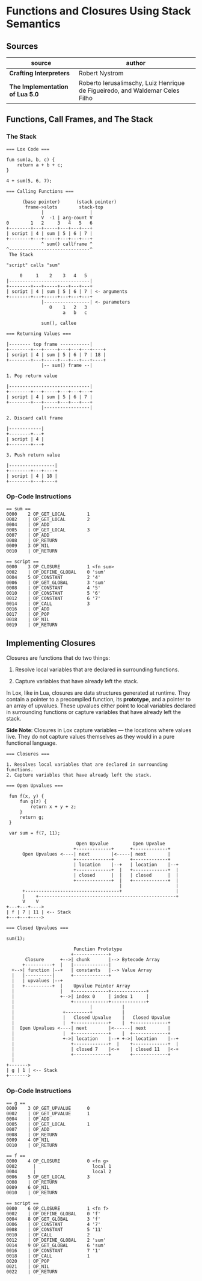 * Functions and Closures Using Stack Semantics

** Sources

| source                          | author                                                                       |
|---------------------------------+------------------------------------------------------------------------------|
| *Crafting Interpreters*         | Robert Nystrom                                                               |
| *The Implementation of Lua 5.0* | Roberto Ierusalimschy, Luiz Henrique de Figueiredo, and Waldemar Celes Filho |

** Functions, Call Frames, and The Stack

*** The Stack

#+begin_example
  === Lox Code ===

  fun sum(a, b, c) {
      return a + b + c;
  }

  4 + sum(5, 6, 7);

  === Calling Functions ===

        (base pointer)      (stack pointer)
         frame->slots        stack-top
               |                 |
               V  -1 | arg-count V
  0        1   2     3   4   5   6
  +--------+---+-----+---+---+---+
  | script | 4 | sum | 5 | 6 | 7 |
  +--------+---+-----+---+---+---+
               ^ sum() callframe ^
  ^------------------------------^
   The Stack

  "script" calls "sum"

       0     1    2    3   4   5
  |------------------------------|
  +--------+---+-----+---+---+---+
  | script | 4 | sum | 5 | 6 | 7 | <- arguments
  +--------+---+-----+---+---+---+
               |-----------------| <- parameters
                  0    1   2   3
                       a   b   c

               sum(), callee

  === Returning Values ===

  |-------- top frame -----------|
  +--------+---+-----+---+---+---+----+
  | script | 4 | sum | 5 | 6 | 7 | 18 |
  +--------+---+-----+---+---+---+----+
               |-- sum() frame --|

  1. Pop return value

  |------------------------------|
  +--------+---+-----+---+---+---+
  | script | 4 | sum | 5 | 6 | 7 |
  +--------+---+-----+---+---+---+
               |-----------------|

  2. Discard call frame

  |------------|
  +--------+---+
  | script | 4 |
  +--------+---+

  3. Push return value

  |-----------------|
  +--------+---+----+
  | script | 4 | 18 |
  +--------+---+----+
#+end_example

*** Op-Code Instructions

#+begin_example
  == sum ==
  0000    2 OP_GET_LOCAL        1
  0002    | OP_GET_LOCAL        2
  0004    | OP_ADD
  0005    | OP_GET_LOCAL        3
  0007    | OP_ADD
  0008    | OP_RETURN
  0009    3 OP_NIL
  0010    | OP_RETURN

  == script ==
  0000    3 OP_CLOSURE          1 <fn sum>
  0002    | OP_DEFINE_GLOBAL    0 'sum'
  0004    5 OP_CONSTANT         2 '4'
  0006    | OP_GET_GLOBAL       3 'sum'
  0008    | OP_CONSTANT         4 '5'
  0010    | OP_CONSTANT         5 '6'
  0012    | OP_CONSTANT         6 '7'
  0014    | OP_CALL             3
  0016    | OP_ADD
  0017    | OP_POP
  0018    | OP_NIL
  0019    | OP_RETURN
#+end_example

** Implementing Closures

Closures are functions that do two things:

1. Resolve local variables that are declared in surrounding functions.

2. Capture variables that have already left the stack.

In Lox, like in Lua, closures are data structures generated at runtime. They contain
a pointer to a precompiled function, its *prototype*, and a pointer to an array of upvalues.
These upvalues either point to local variables declared in surrounding functions or capture
variables that have already left the stack.

*Side Note*: Closures in Lox capture variables — the locations where values live.
They do not capture values themselves as they would in a pure functional language.

#+begin_example
  === Closures ===

  1. Resolves local variables that are declared in surrounding functions.
  2. Capture variables that have already left the stack.

  === Open Upvalues ===

   fun f(x, y) {
       fun g(z) {
           return x + y + z;
       }
       return g;
   }

   var sum = f(7, 11);

                            Open Upvalue         Open Upvalue
                           +-------------+      +-------------+
        Open Upvalues <----| next        |<-----| next        |
                           +-------------+      +-------------+
                           | location    |--+   | location    |--+
                           +-------------+  |   +-------------+  |
                           | closed      |  |   | closed      |  |
                           +-------------+  |   +-------------+  |
                                            |                    |
        +-----------------------------------+                    |
        |    +---------------------------------------------------+
        V    V
  +---+---+---->
  | f | 7 | 11 | <-- Stack
  +---+---+---->

  === Closed Upvalues ===

  sum(1);

                           Function Prototype
                          +-------------+
         Closure      +-->| chunk       |--> Bytecode Array
        +----------+  |   |-------------|
    +-->| function |--+   | constants   |--> Value Array
    |   |----------|      +-------------+
    |   | upvalues |--+
    |   +----------+  |    Upvalue Pointer Array
    |                 |   +-------------+-------------+
    |                 +-->| index 0     | index 1     |
    |                     +-------------+-------------+
    |                            |           |
    |                  +---------+           |
    |                  |   Closed Upvalue    |   Closed Upvalue
    |                  |  +-------------+    |  +-------------+
    |  Open Upvalues <----| next        |<------| next        |
    |                  |  +-------------+    |  +-------------+
    |                  +->| location    |--+ +->| location    |--+
    |                     +-------------+  |    +-------------+  |
    |                     | closed 7    |<-+    | closed 11   |<-+
    |                     +-------------+       +-------------+
    |
  +------->
  | g | 1 | <-- Stack
  +------->
#+end_example

*** Op-Code Instructions

#+begin_example
  == g ==
  0000    3 OP_GET_UPVALUE      0
  0002    | OP_GET_UPVALUE      1
  0004    | OP_ADD
  0005    | OP_GET_LOCAL        1
  0007    | OP_ADD
  0008    | OP_RETURN
  0009    4 OP_NIL
  0010    | OP_RETURN

  == f ==
  0000    4 OP_CLOSURE          0 <fn g>
  0002      |                     local 1
  0004      |                     local 2
  0006    5 OP_GET_LOCAL        3
  0008    | OP_RETURN
  0009    6 OP_NIL
  0010    | OP_RETURN

  == script ==
  0000    6 OP_CLOSURE          1 <fn f>
  0002    | OP_DEFINE_GLOBAL    0 'f'
  0004    8 OP_GET_GLOBAL       3 'f'
  0006    | OP_CONSTANT         4 '7'
  0008    | OP_CONSTANT         5 '11'
  0010    | OP_CALL             2
  0012    | OP_DEFINE_GLOBAL    2 'sum'
  0014    9 OP_GET_GLOBAL       6 'sum'
  0016    | OP_CONSTANT         7 '1'
  0018    | OP_CALL             1
  0020    | OP_POP
  0021    | OP_NIL
  0022    | OP_RETURN
#+end_example
